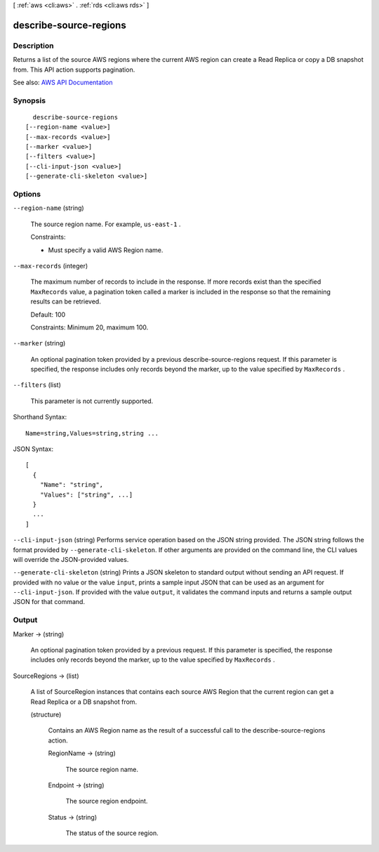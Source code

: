 [ :ref:`aws <cli:aws>` . :ref:`rds <cli:aws rds>` ]

.. _cli:aws rds describe-source-regions:


***********************
describe-source-regions
***********************



===========
Description
===========



Returns a list of the source AWS regions where the current AWS region can create a Read Replica or copy a DB snapshot from. This API action supports pagination.



See also: `AWS API Documentation <https://docs.aws.amazon.com/goto/WebAPI/rds-2014-10-31/DescribeSourceRegions>`_


========
Synopsis
========

::

    describe-source-regions
  [--region-name <value>]
  [--max-records <value>]
  [--marker <value>]
  [--filters <value>]
  [--cli-input-json <value>]
  [--generate-cli-skeleton <value>]




=======
Options
=======

``--region-name`` (string)


  The source region name. For example, ``us-east-1`` .

   

  Constraints:

   

   
  * Must specify a valid AWS Region name. 
   

  

``--max-records`` (integer)


  The maximum number of records to include in the response. If more records exist than the specified ``MaxRecords`` value, a pagination token called a marker is included in the response so that the remaining results can be retrieved. 

   

  Default: 100

   

  Constraints: Minimum 20, maximum 100.

  

``--marker`` (string)


  An optional pagination token provided by a previous  describe-source-regions request. If this parameter is specified, the response includes only records beyond the marker, up to the value specified by ``MaxRecords`` .

  

``--filters`` (list)


  This parameter is not currently supported.

  



Shorthand Syntax::

    Name=string,Values=string,string ...




JSON Syntax::

  [
    {
      "Name": "string",
      "Values": ["string", ...]
    }
    ...
  ]



``--cli-input-json`` (string)
Performs service operation based on the JSON string provided. The JSON string follows the format provided by ``--generate-cli-skeleton``. If other arguments are provided on the command line, the CLI values will override the JSON-provided values.

``--generate-cli-skeleton`` (string)
Prints a JSON skeleton to standard output without sending an API request. If provided with no value or the value ``input``, prints a sample input JSON that can be used as an argument for ``--cli-input-json``. If provided with the value ``output``, it validates the command inputs and returns a sample output JSON for that command.



======
Output
======

Marker -> (string)

  

  An optional pagination token provided by a previous request. If this parameter is specified, the response includes only records beyond the marker, up to the value specified by ``MaxRecords`` . 

  

  

SourceRegions -> (list)

  

  A list of SourceRegion instances that contains each source AWS Region that the current region can get a Read Replica or a DB snapshot from.

  

  (structure)

    

    Contains an AWS Region name as the result of a successful call to the  describe-source-regions action.

    

    RegionName -> (string)

      

      The source region name.

      

      

    Endpoint -> (string)

      

      The source region endpoint.

      

      

    Status -> (string)

      

      The status of the source region.

      

      

    

  


